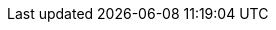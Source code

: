 
ifdef::IHV-Cisco-C240-SD[]

The base, starting configuration can reside all within a single {an_Cisco} {an_CiscoUCS} server. Based upon the relatively small resource requirements for a
ifdef::focusRancher[{pn_Rancher}] 
ifdef::focusK3s[{pn_K3s}]
ifdef::focusRKE1[{pn_RKE1}]
ifdef::focusRKE2[{pn_RKE2}]
deployment, a viable approach is to deploy as a virtual machine (VM) on the target nodes, on top of an existing hypervisor, like KVM.

//-
Preparation(s)::
For a physical host, that is racked, cabled and powered up, like link:{modelCiscoUCS-C240SDURL}[{an_Cisco} {an_CiscoUCS} {modelCiscoUCS-C240SD}] used in the deployment:
+
. If using {an_Cisco} {an_CiscoUCS} {pn_Cisco_BMC} ({an_Cisco_BMC}):
** Provide a DHCP Server for an IP address to the {an_Cisco} {an_CiscoUCS} {pn_Cisco_BMC} or use a monitor, keyboard, and mouse for initial {an_Cisco_BMC} configuration
. Log into the interface as admin
** On left menu click on `Storage -> Cisco 12G Modular Raid Controller`
*** Create virtual drive from unused physical drives, for example pick two drives for the operating system and click on `>>` button.  Under virtual drive properties enter `boot` as the name and click on `Create Virtual Drive`, then `OK`.
** On the left menu click on `Networking -> Adapter Card MLOM`
*** Click on the `vNICs` tab, and the factory default configuration comes with two vNICs defined with one vNIC assigned to port 0 and one vNIC assigned to port 1. Both vNICs are configured to allow any kind of traffic, with or without a VLAN tag. VLAN IDs must be managed on the operating system level. 
+
TIP: A great feature of the {vn_Cisco} VIC card is the possibility to define multiple virtual network adapters presented to the operating system, which are configured best for specific use. Like, admin traffic should be configured with MTU 1500 to be compatible with all communication partners, whereas the network for storage intensive traffic should be configured with MTU 9000 for best throughput. For high-availability, the two network devices per traffic type will be combined in a bond on the operating system layer.
+
. These new settings become active with the next power cycle of the server. At the top right side of the window click on `Host Power -> Power Off`, in the pop-up windows click on `OK`.
. On the top menu item list, select `Launch vKVM`
** Select the `Virtual Media` tab and activate `Virtual Devices` found in `Virtual Media` tab
** Click the `Virtual Media` tab to select `Map CD/DVD`
** In the `Virtual Media - CD/DVD` window, browse to respective operating system media, open and use the image for a system boot.

//-
Deployment Process::
On the respective compute module node, determine if a hypervisor is already available for the solution`s virtual machines.

. If this will be the first use of this node, an option is to deploy a KVM hypervisor, based upon {pn_SLES} by following the {pn_SLES_VirtDocURL}[Virtualization Guide].
** Given the simplicity of the deployment, the operating system and hypervisor can be installed with the {pn_SLES} ISO media and the {an_Cisco} {an_Cisco_BMC} virtual media and virtual console methodology.
. Then for the solution VM, use the hypervisor user interface to allocate the necessary CPU, memory, disk and networking as noted in the {pn_Rancher} {pn_Rancher_HWReqURL}[hardware requirements].

//-
Deployment Consideration(s)::
To further optimize deployment factors, leverage the following practices:

ifdef::FCTR+Automation[]
* <<g-automation>>
** To monitor and operate a Cisco UCS server from Intersight, the first step is to claim the device. The following procedure provides the steps to claim the Cisco UCS C240 server manually in Intersight.
*** Logon to {pn_Cisco_Intersight} web interface and navigate to `Admin > Targets`
*** On the top right corner of the window click on `Claim a New Target`
*** In the next window, select `Compute / Fabric -> {vn_Cisco} {an_CiscoUCS} Server (Standalone)`, click on `Start`
*** In another tab of the web browser, logon to the C{pn_Cisco_BMC} portal of the {an_Cisco} {an_CiscoUCS} {modelCiscoUCS-C240SD} and navigate to `Admin -> Device Connector`
*** Back in {pn_Cisco_Intersight}, enter the Device ID and Claim Code from the server and click on Claim. The server is now listed in {pn_Cisco_Intersight} under `Targets` and under `Servers`
*** Enable `Tunneld vKVM` and click on `Save`. Tunneld vKVM allows {pn_Cisco_Intersight} to open the vKVM window in case the client has no direct network access to the server on the local lan or via VPN.
*** Navigate to `Operate -> Servers ->` name of the new server to see the details and Actions available for this system.
*** The available actions are based on the {pn_Cisco_Intersight} license level available for this server and the privileges of the used user account.
+
NOTE: Please have  a look at link:{pn_Cisco_IntersightLicenseURL}[{pn_Cisco_Intersight} Licensing] to get an overview of the functions available with the different license tiers.
+
*** Now you can remotely manage the server and leverage existing or setup specific deployment profiles for the use case, plus perform the operating system installation.
+
TIP: An even more advanced infrastructure-as-code approach with {pn_Cisco_Intersight} can use link:{pn_Cisco_IntersightTFURL}[Terraform].  
endif::FCTR+Automation[]
ifdef::FCTR+Availability[]
* <<g-availability>>
** While the initial deployment only requires a single VM, as noted in later deployment sections, having multiple VMs provides resiliency to accomplish high availability. To reduce single points of failure, it would be beneficial to have the multi-VM deployments spread across multiple hypervisor nodes. So consideration of consistent hypervisor and compute module configurations, with the needed resources for the {pn_Rancher} VMs will yield a robust, reliable production implementation.
endif::FCTR+Availability[]
// ifdef::FCTR+Scaling[]
// * <<g-scaling>>
// ** FixMe - While the initial deployment only requires a single VM, as noted in later deployment sections, having multiple VMs provides resiliency to accomplish high availability. To reduce single points of failure, it would be beneficial to have the multi-VM deployments spread across multiple hypervisor nodes. So consideration of consistent hypervisor and compute module configurations, with the needed resources for the {pn_Rancher} VMs will yield a robust, reliable production implementation.
// endif::FCTR+Scaling[]

endif::IHV-Cisco-C240-SD[]
